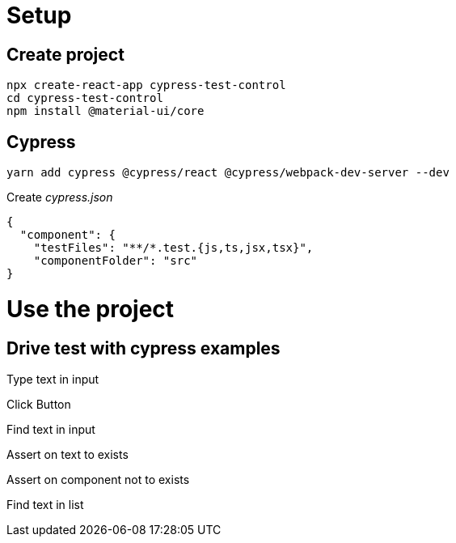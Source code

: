 = Setup

== Create project

[listing]
npx create-react-app cypress-test-control
cd cypress-test-control
npm install @material-ui/core

== Cypress

[listing]
yarn add cypress @cypress/react @cypress/webpack-dev-server --dev

Create _cypress.json_

[listing]
{
  "component": {
    "testFiles": "**/*.test.{js,ts,jsx,tsx}",
    "componentFolder": "src"
}

= Use the project

== Drive test with cypress examples

Type text in input

Click Button

Find text in input

Assert on text to exists

Assert on component not to exists

Find text in list
